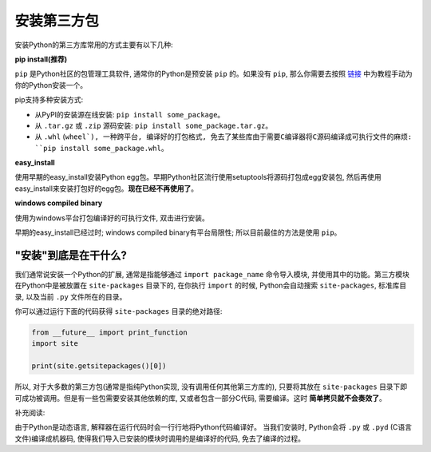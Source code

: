 安装第三方包
==============================================================================

安装Python的第三方库常用的方式主要有以下几种:

**pip install(推荐)**

``pip`` 是Python社区的包管理工具软件, 通常你的Python是预安装 ``pip`` 的。如果没有 ``pip``, 那么你需要去按照 `链接 <https://pip.pypa.io/en/stable/installing/#installing-with-get-pip-py>`_ 中为教程手动为你的Python安装一个。

pip支持多种安装方式:

- 从PyPI的安装源在线安装: ``pip install some_package``。
- 从 ``.tar.gz`` 或 ``.zip`` 源码安装: ``pip install some_package.tar.gz``。
- 从 ``.whl`` (``wheel`), 一种跨平台, 编译好的打包格式, 免去了某些库由于需要C编译器将C源码编译成可执行文件的麻烦: ``pip install some_package.whl``。

**easy_install**

使用早期的easy_install安装Python egg包。早期Python社区流行使用setuptools将源码打包成egg安装包, 然后再使用easy_install来安装打包好的egg包。**现在已经不再使用了**。

**windows compiled binary**

使用为windows平台打包编译好的可执行文件, 双击进行安装。

早期的easy_install已经过时; windows compiled binary有平台局限性; 所以目前最佳的方法是使用 ``pip``。


"安装"到底是在干什么?
------------------------------------------------------------------------------

我们通常说安装一个Python的扩展, 通常是指能够通过 ``import package_name`` 命令导入模块, 并使用其中的功能。第三方模块在Python中是被放置在 ``site-packages`` 目录下的, 在你执行 ``import`` 的时候, Python会自动搜索 ``site-packages``, 标准库目录, 以及当前 ``.py`` 文件所在的目录。

你可以通过运行下面的代码获得 ``site-packages`` 目录的绝对路径:

.. code-block:: python

	from __future__ import print_function
	import site

	print(site.getsitepackages()[0])

所以, 对于大多数的第三方包(通常是指纯Python实现, 没有调用任何其他第三方库的), 只要将其放在 ``site-packages`` 目录下即可成功被调用。但是有一些包需要安装其他依赖的库, 又或者包含一部分C代码, 需要编译。这时 **简单拷贝就不会奏效了**。

补充阅读:

由于Python是动态语言, 解释器在运行代码时会一行行地将Python代码编译好。
当我们安装时, Python会将 ``.py`` 或 ``.pyd`` (C语言文件)编译成机器码, 使得我们导入已安装的模块时调用的是编译好的代码, 免去了编译的过程。